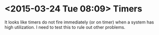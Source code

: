 * <2015-03-24 Tue 08:09> Timers
It looks like timers do not fire immediately (or on timer) when a system has high utilization. I need to test this to rule out other problems.


